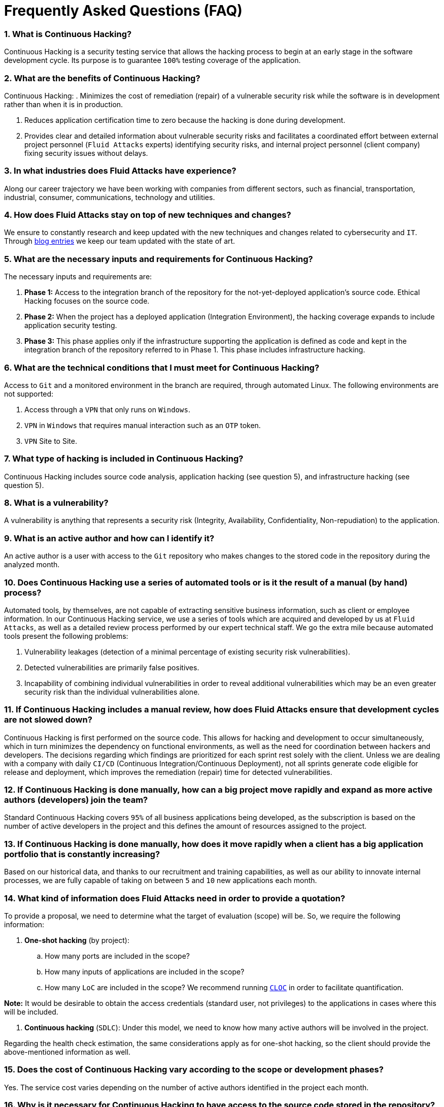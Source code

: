 :slug: faq/
:description: Here we present a Frequently Asked Questions (FAQ) section to give you a guide on our products, services, and selection process.
:keywords: Fluid Attacks, Careers, Selection, Process, FAQ, Questions, Services, Products, Pentesting, Ethical Hacking
:phrase: Find everything you need to know
:faqindex: yes
:template: faq
:banner: bg-faq

= Frequently Asked Questions (FAQ)

=== 1. What is Continuous Hacking?
Continuous Hacking is a security testing service
that allows the hacking process to begin at an early stage
in the software development cycle.
Its purpose is to guarantee `100%` testing coverage of the application.


=== 2. What are the benefits of Continuous Hacking?
Continuous Hacking:
. Minimizes the cost of remediation (repair) of a vulnerable security risk
while the software is in development rather than when it is in production.

. Reduces application certification time to zero
because the hacking is done during development.

. Provides clear and detailed information about vulnerable security risks
and facilitates a coordinated effort between external project personnel
(`Fluid Attacks` experts) identifying security risks,
and internal project personnel (client company)
fixing security issues without delays.

=== 3. In what industries does Fluid Attacks have experience?
Along our career trajectory we have been working with companies
from different sectors, such as financial, transportation,
industrial, consumer, communications, technology and utilities.

=== 4. How does Fluid Attacks stay on top of new techniques and changes?
We ensure to constantly research and keep updated
with the new techniques and changes related to cybersecurity and `IT`.
Through link:../../blog[blog entries]
we keep our team updated with the state of art.

=== 5. What are the necessary inputs and requirements for Continuous Hacking?
The necessary inputs and requirements are:

. *Phase 1:* Access to the integration branch of the repository
for the not-yet-deployed application’s source code.
Ethical Hacking focuses on the source code.

. *Phase 2:* When the project has a deployed application
(Integration Environment), the hacking coverage expands
to include application security testing.

. *Phase 3:* This phase applies only if the infrastructure
supporting the application is defined as code and kept
in the integration branch of the repository referred to in Phase 1.
This phase includes infrastructure hacking.

=== 6. What are the technical conditions that I must meet for Continuous Hacking?

Access to `Git` and a monitored environment in the branch are required,
through automated Linux.
The following environments are not supported:

. Access through a `VPN` that only runs on `Windows`.
. `VPN` in `Windows` that requires manual interaction such as an `OTP` token.
. `VPN` Site to Site.

=== 7. What type of hacking is included in Continuous Hacking?
Continuous Hacking includes source code analysis,
application hacking (see question 5),
and infrastructure hacking (see question 5).

=== 8. What is a vulnerability?
A vulnerability is anything that represents a security risk
(Integrity, Availability, Confidentiality, Non-repudiation)
to the application.

=== 9. What is an active author and how can I identify it?
An active author is a user with access to the `Git` repository
who makes changes to the stored code in the repository during
the analyzed month.

=== 10. Does Continuous Hacking use a series of automated tools or is it the result of a manual (by hand) process?
Automated tools, by themselves,
are not capable of extracting sensitive business information,
such as client or employee information.
In our Continuous Hacking service, we use a series of tools
which are acquired and developed by us at `Fluid Attacks`,
as well as a detailed review process performed by our expert technical staff.
We go the extra mile because automated tools present the following problems:

. Vulnerability leakages (detection of a minimal percentage
of existing security risk vulnerabilities).

. Detected vulnerabilities are primarily false positives.

. Incapability of combining individual vulnerabilities
in order to reveal additional vulnerabilities
which may be an even greater security risk
than the individual vulnerabilities alone.

=== 11. If Continuous Hacking includes a manual review, how does Fluid Attacks ensure that development cycles are not slowed down?
Continuous Hacking is first performed on the source code.
This allows for hacking and development to occur simultaneously,
which in turn minimizes the dependency on functional environments,
as well as the need for coordination between hackers and developers.
The decisions regarding which findings are prioritized for each sprint
rest solely with the client.
Unless we are dealing with a company with daily `CI/CD`
(Continuous Integration/Continuous Deployment),
not all sprints generate code eligible for release and deployment,
which improves the remediation (repair) time for detected vulnerabilities.

=== 12. If Continuous Hacking is done manually, how can a big project move rapidly and expand as more active authors (developers) join the team?
Standard Continuous Hacking
covers `95%` of all business applications being developed,
as the subscription is based on the number
of active developers in the project and this defines the amount of resources
assigned to the project.

=== 13. If Continuous Hacking is done manually, how does it move rapidly when a client has a big application portfolio that is constantly increasing?
Based on our historical data,
and thanks to our recruitment and training capabilities,
as well as our ability to innovate internal processes,
we are fully capable of taking on
between `5` and `10` new applications each month.

=== 14. What kind of information does Fluid Attacks need in order to provide a quotation?

To provide a proposal, we need to determine
what the target of evaluation (scope) will be.
So, we require the following information:

. *One-shot hacking* (by project):

.. How many ports are included in the scope?
.. How many inputs of applications are included in the scope?
.. How many `LoC` are included in the scope?
We recommend running link:https://github.com/AlDanial/cloc[`CLOC`]
in order to facilitate quantification.

*Note:* It would be desirable to obtain the access credentials
(standard user, not privileges) to the applications
in cases where this will be included.

. *Continuous hacking* (`SDLC`):
Under this model, we need to know how many active authors
will be involved in the project.

Regarding the health check estimation,
the same considerations apply as for one-shot hacking,
so the client should provide the above-mentioned information as well.

=== 15. Does the cost of Continuous Hacking vary according to the scope or development phases?
Yes. The service cost varies depending on the number of active authors
identified in the project each month.

=== 16. Why is it necessary for Continuous Hacking to have access to the source code stored in the repository?
Continuous Hacking needs access to the source code
because it is based on continuous attacks
on the latest version available.

=== 17. When does Continuous Hacking begin?
Continuous Hacking begins immediately after receiving the purchase order.

=== 18. Why is there a month 0 and how does setup work?

Month `0` begins the test setup and is the start of the monthly payment.
A project leader is assigned who is responsible
for managing the connection of environments, profiling, user creation,
allocation of privileges, and all the necessary inputs
to begin the review without setbacks.

=== 19. Is it possible to hire On-the-Premises Continuous Hacking?
No. Due to the operational model that supports Continuous Hacking,
it can only be done remotely.

=== 20. Is it possible to schedule follow-up meetings?
Yes. All applications covered by the contract for Continuous Hacking
are assigned to a specific project leader who is available
to attend all necessary meetings.
We simply require sufficient notice of an impending meeting
in order to schedule availability.

=== 21. How is a project’s progress determined?
A project’s progress and current state is determined
using the following metrics:
. Source code coverage indicator.
. Percentage of remediated (repaired) security risk vulnerabilities.

=== 22. When does Continuous Hacking end?
Continuous Hacking is contracted for a minimum of `12` months
and is renewed automatically at the end of the `12-month` time period.
Continuous Hacking ends when we receive a written request
through previously defined channels to terminate the contract.

=== 23. Can the contract be canceled at any point in time?
You can cancel your contract at any time after the fourth month.
Cancellation can be requested through any communication channel
previously defined in the contract.

=== 24. When the coverage of my application reaches 100%, is Continuous Hacking suspended until new code is added to the repository?
No. Even if `100%` of coverage is reached,
we continue checking already attacked source code to identify
any possible false negatives,
including components developed by third parties in our hacking process.

=== 25. How is the severity and criticality of the vulnerability calculated?
`Fluid Attacks` uses link:https://www.first.org/cvss/[CVSS]
(Common Vulnerability Scoring System),
a “standardized framework used to rate
the severity of security vulnerabilities in software.”
It gives us a quantitative measure ranging from `0` to `10`,
`0` being the lowest level of risk and `10` the highest
and most critical level of risk,
based on the qualitative characteristics of a vulnerability.

=== 26. How do I get information about the vulnerabilities found in my application?
Continuous Hacking has an interactive reporting platform,
our Attack Surface Manager (`ASM`).
`ASM` gives all project stakeholders access
to details concerning vulnerabilities reported by `Fluid Attacks`.
(We have the source code of all our link:https://gitlab.com/fluidattacks/product[products]
in our link:https://gitlab.com/fluidattacks[public repository].)

=== 27. What types of reports does Continuous Hacking generate?
Continuous Hacking generates and delivers, through `ASM`,
a technical report available in `Excel` and/or `PDF` format
during the execution of the project contract.
Once the project ends, `ASM` delivers a presentation
and an executive report, also in `PDF` format.

=== 28. What happens after Fluid Attacks reports a vulnerability?
Once `Fluid Attacks` reports a vulnerability,
the main objective for developers is to eliminate it.
Through `ASM`, a client company’s developers can access
first-hand detailed information regarding a vulnerability
in order to plan and execute corrective measures
to remove it from the application.

=== 29. What communication does Fluid Attacks provide? When? How?
For Continuous Hacking, communication takes place
between developers and hackers on a day-to-day basis via `ASM`.
In One-shot Hacking, communication is handled
through the project manager (`PM`) as a single point of contact (`SPOC`).

=== 30. How does Fluid Attacks know a vulnerability has been eliminated or remediated?
Through `ASM`, any user with access to the project
can request verification of a remediated vulnerability.
A request for verification that a remediated vulnerability
no longer poses a risk must be accompanied by notification from you
that the planned remediation has been executed.
We then perform a closing verification
to confirm the effectiveness of the remediation.
Results of the closing verification are then forwarded
to the project team by email.

=== 31. How many closing verifications are included in Continuous Hacking?
Continuous Hacking offers unlimited closing verifications.

=== 32. Why do I need to notify Fluid Attacks that a remediation has been executed if you already have access to the source code repositories?
One of Continuous Hacking’s objectives
is to maintain clear and effortless communication
between all project members.
This is accomplished when you notify us
because the message goes through `ASM` and by doing so,
the entire project team is notified.

=== 33. What happens if I do not consider something a vulnerability?
Within `ASM` there is a comment section.
A client company can post its reasons
for believing a vulnerability finding is not valid.
Our experts and all other project members
can then interface and discuss
the relative merits of the vulnerability finding
as well as the validity of it as a security risk,
and a final determination can be made.

=== 34. Do all reported vulnerabilities have to be remediated?
No. However, this decision is made entirely by the client,
not by us, and the client assumes all responsibility
for possible negative impacts of non-remediation.
In `ASM`, under the treatment option,
a client company indicates whether it will remediate
or assume responsibility for an identified vulnerability.

=== 35. If a client decides not to remediate a vulnerability, thus assuming responsibility for it, is it excluded from the reports and ASM?
No. Reports and `ASM` include information regarding all vulnerabilities,
along with whether vulnerabilities were remediated or not.
Your report and `ASM` will include
all the information with nothing excluded.

=== 36. If the application is stored along multiple repositories, can they all be attacked?
Yes, with one condition.
The code must be stored in the same branch in each repository.
For example: If it is agreed that all attacks
will be performed on the `QA` branch,
then this same branch must be present in all of the repositories
included for Continuous Hacking.

=== 37. If I have code that was developed a long time ago, is it possible to still use Continuous Hacking?
Yes, it is still possible to use Continuous Hacking.
There are two possible options available:

. A Health Check can be performed testing all existing code.
Then, Continuous Hacking is executed as usual
within the defined scope (see question 11).
This option is better suited for applications under development.

. Start with the standard limits (see question 10),
increasing the coverage on a monthly basis until `100%` is reached.
This option is better suited for applications no longer in development.

=== 38. What does Fluid Attacks do to catch up with the revision of the existing code before starting the hacking process?
We recommend that application development
and the hacking process begin simultaneously.
However, this is not always possible.
To catch up with developers,
we perform a link:../../services/continuous-hacking/healthcheck/[`Health Check`] (additional fees apply).
This means all versions of the existing code
are attacked up to the contracted starting point
in addition to the monthly test limit.
This allows us to catch up with the development team
within the first `3` contract months.
Then, we continue hacking simultaneously with the development team
as development continues.

=== 39. What happens if I don't want to perform a Health Check, but I want the Continuous Hacking service?
This is a risky choice.
Not performing a Health Check means there will be code
that is never going to be tested and, therefore,
it's not possible to know what vulnerabilities may exist in it;
those vulnerabilities are not going to be identified.
We guarantee that `100%` of the code change
is going to be tested, but what cannot be reached, cannot be tested.

=== 40. Do the repositories need to be in a specific version control system?
Continuous Hacking is based on using `Git` for version control.
Therefore, `Git` is necessary for Continuous Hacking.

=== 41. Does Fluid Attacks keep or store information regarding the vulnerabilities found?
Information is only kept for the duration of the Continuous Hacking contract.
Once the contract has ended, information is kept for `7` business days
and then deleted from all our information systems.

=== 42. How will our data be erased?
`ASM` uses an automated erasing process,
removing all the project information from our systems
and generating a `Proof of Delivery` signed via link:https://www.docusign.com/[`Docusign`].

=== 43. Does Continuous Hacking require any development methodology?
No. Continuous Hacking is independent
of the client’s development methodology.
Continuous Hacking test results become a planning tool
in future development cycles.
They do not prevent the continuation of development.

=== 44. Will Fluid Attacks periodically do presentations via teleconferencing? How do I set one up?
Yes. `Fluid Attacks` can schedule periodic presentations via teleconferencing.
To set up a teleconference presentation, you will need to provide us
with the emails of attendees and `3` optional time periods
of `1-hour` duration for the teleconference.
We will then notify you of the best time for the teleconference
based on your availability and ours,
and send emails to your list of attendees
inviting them to participate.

=== 45. Does the use of the Continuous Hacking model depend on the type of repository where the code is stored?
No. The client can use whatever repository they deem appropriate.
We only require access to the integration branch
and its respective environment.

=== 46. Who would be performing the work?
Our designated team of hackers.

=== 47. Can we see resumes?
Yes, you can access the `LinkedIn` profiles of some members of our team
on our link:../../about-us/people[people] page.

=== 48. What certifications does Fluid Attacks have?
Please refer to our link:../../about-us/certifications/[certifications] page
for further information.

=== 49. Do I lose my property rights if Fluid Attacks reviews my source code?
No. Reviewing your code in no way compromises
your proprietary rights to that code.

=== 50. Does Fluid Attacks have a tool that enables automatic remediation and closing of previously confirmed vulnerabilities?
Yes. link:../../products/asserts/[Asserts] is `Fluid Attacks'` automated engine,
checking remediation of previously confirmed vulnerabilities.
link:../../products/asserts/[Asserts] operates in the `JOB` of continuous integration.
It can break the build sent by the programmer in the event
of a breach of security requirements.
We have recently released link:https://gitlab.com/fluidattacks/asserts[`Asserts`]
source code to our link:https://gitlab.com/fluidattacks[public repository].

=== 51. Does Continuous Hacking only focus on source code? Is it possible to include the infrastructure associated with the app?
We have improved the Continuous Hacking model
to now include infrastructure within the Target of Evaluation (`ToE`).
This includes the application's ports, inputs,
infrastructure, and of course the application itself.

=== 52. What external tools does Fluid Attacks use to perform pentesting?
We use link:https://portswigger.net/burp[Burp Suite] for web testing,
and link:https://www.immunityinc.com/products/canvas/[CANVAS] and
link:https://www.coresecurity.com/products/core-impact[Core Impact]
for infrastructure testing with additional exploits.

=== 53. How will our data be transmitted?
It is up to you, however, we recommend the use of `HTTPS`
for application tests and `SSH` (`git`) for source code analysis.

=== 54. How will our data be stored?
* link:https://aws.amazon.com/[`AWS` on the cloud] (mainly `S3` and
  link:https://aws.amazon.com/dynamodb/[`DynamoDB`],
  all security enabled)
* Hackers' computers with disk encryption in all partitions.

=== 55. Where does ASM run?
The platform, `ASM`, runs in the cloud.

=== 56. Does Fluid Attacks manage the access credentials to ASM?
No. We use federated authentication.
`Google` and `Azure` (`Microsoft 360`)
are the entities which validate your user access credentials.

=== 57. Is it possible to activate the double authentication token?
Yes, it is, and we recommend you do so.
Using double authentication will increase
the security level of your credentials.
This will help prevent unauthorized users
from accessing and compromising your information.
This feature is enabled through `Gmail` or `Azure`.

=== 58. If I make a commit, how long does it take you to review the commit and test it?
The goal is `100%` coverage.
Therefore, there will be results
regarding system vulnerabilities continuously throughout the contract period.
We take into account all pushes to the tested branch,
which are monitored using automated scripts (robots)
that extract and analyze the changes made to the source code every night.

=== 59. Does Fluid Attacks test every time I make a push in the subscription branch?
During the execution of a project, the following scenarios can occur:

. Application in development without overdue code (`100%` coverage):
The robot detects the change and generates the updated control files.
This means that no specific file or commit is audited,
but rather the change analysis performed by the robot is incorporated
when the hackers attack the application,
thus allowing them to take into account the changes made.

. Application in production without overdue code (100% coverage):
Even when there are no changes, the application is attacked.
Internally, we have processes that help us identify
why we haven’t found vulnerabilities in the application in 7, 14 and 21 days.
These processes include such things as hacker rotations
or increasing the number of hackers assigned to the project
in order to find undiscovered vulnerabilities.

. Application in development with overdue code (`<100%` coverage):
Same as the first scenario, but attacks are only related
to the change that was made.
The attack surface that existed before the subscription point is not attacked.

. Application in production with overdue code (`<100%` coverage):
Same as the second scenario, but if in a specified month there is no new code,
it is hacked only to the extent of the changes
made by `one` active author in `one` previous month.

=== 60. What options for retesting are available?
link:../../services/one-shot-hacking[One-shot Hacking] includes one retest.
link:../../services/continuous-hacking/[Continuous Hacking] includes infinite retests
during the subscription time.

=== 61. What are the scheduled activities during the Continuous Hacking test?
Once the setup has been completed,
and everything is ready for the service to begin, the security tests start.
The steps are as follows:

. Approval request (purchase order confirmed).
. Project leader assignment.
. The project leader schedules the start meeting (teleconference).
. Service condition validation.
. Supplies request (access to environments and code).
. The project leader receives supplies,
and programs the setup of the verification and access robots.
. The project leader creates an admin user in `ASM` for the client.
. The admin user invites all project stakeholders including the developers.
(They must have `Google Apps` or `Office365`.)
. Vulnerabilities are reported in `ASM`.
. Project stakeholders access vulnerabilities and start remediation.
. If any questions or problems arise,
they can be addressed through the comments or chat available in `ASM`.
. When the client has remediated the reported vulnerabilities,
they may request validation of their repairs through `ASM`.
. Our hacker performs the closure verification and updates the report.
. Steps `3` - `7` are repeated until the subscription ends.

=== 62. What technical conditions do I need to meet if I want to use Asserts inside my continuous integrator?
Asserts runs on any continuous integration platform
that supports `Docker` (`Docker engine 18.03.1`)
and has access to the internet.

=== 63. Is there documentation for Asserts?
Yes, it is available on the link:/products/asserts/[Asserts page].

=== 64. Is it possible to group multiple applications into one subscription? How would I recognize the vulnerabilities within each application?
According to the active authors model,
it is possible to create a large cell with all the developers
or to divide it into applications according to the client's needs.
When managing only one cell, it is important to consider the following:
* All users in the project can see all the vulnerabilities
of the application inside the same cell.
* When the same vulnerability appears in several applications,
the only way to identify/locate each one in each individual application
is by checking the vulnerability report under the heading "location".
There, it will specify where each vulnerability can be found.

=== 65. Is it possible to change the environment when the subscription is already active?
Yes, it is possible under the condition that the new environment
be the same branch environment where the source code is reviewed,
thus allowing us to test the same version of the change
both statically and dynamically.

=== 66. How will you ensure the availability of my systems and services while the test is taking place?
It is possible to cause an accidental `DoS` during the hacking service.
We recommend including only the staging phase in the scope.
However, many clients decide to also include
the production stage in the tests.
It is unusual for us to take down environments
because when we foresee a possible breakpoint,
we ask the client for a special environment
within which to carry out the test.

=== 67. What happens if I want to review different environments of the same application?
The service includes the environment of the reviewed code (see question 52).
It is possible to include different environments for an additional fee.

=== 68. If I ask a question in the comment system, how long does it take to get an answer?
All questions made through the vulnerabilities comment system,
have a `4` business hours `SLA`. M - F
from `8AM` to `12` noon and `2PM` to `6PM`
(`UTC-5` Colombia = same as Eastern Standard Time `USA`).
`SLA` is not contractually defined, it is our value promise.

=== 69. Do you have liability insurance?
Yes, `1M USD` coverage.
